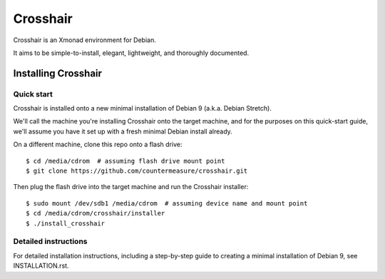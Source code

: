 =========
Crosshair
=========

Crosshair is an Xmonad environment for Debian.

It aims to be simple-to-install, elegant, lightweight, and thoroughly
documented.


Installing Crosshair
--------------------


Quick start
~~~~~~~~~~~

Crosshair is installed onto a new minimal installation of Debian 9 (a.k.a.
Debian Stretch).

We'll call the machine you're installing Crosshair onto the target machine, and
for the purposes on this quick-start guide, we'll assume you have it set up
with a fresh minimal Debian install already.

On a different machine, clone this repo onto a flash drive::

    $ cd /media/cdrom  # assuming flash drive mount point
    $ git clone https://github.com/countermeasure/crosshair.git

Then plug the flash drive into the target machine and run the Crosshair
installer::

    $ sudo mount /dev/sdb1 /media/cdrom  # assuming device name and mount point
    $ cd /media/cdrom/crosshair/installer
    $ ./install_crosshair


Detailed instructions
~~~~~~~~~~~~~~~~~~~~~

For detailed installation instructions, including a step-by-step guide to
creating a minimal installation of Debian 9, see INSTALLATION.rst.
